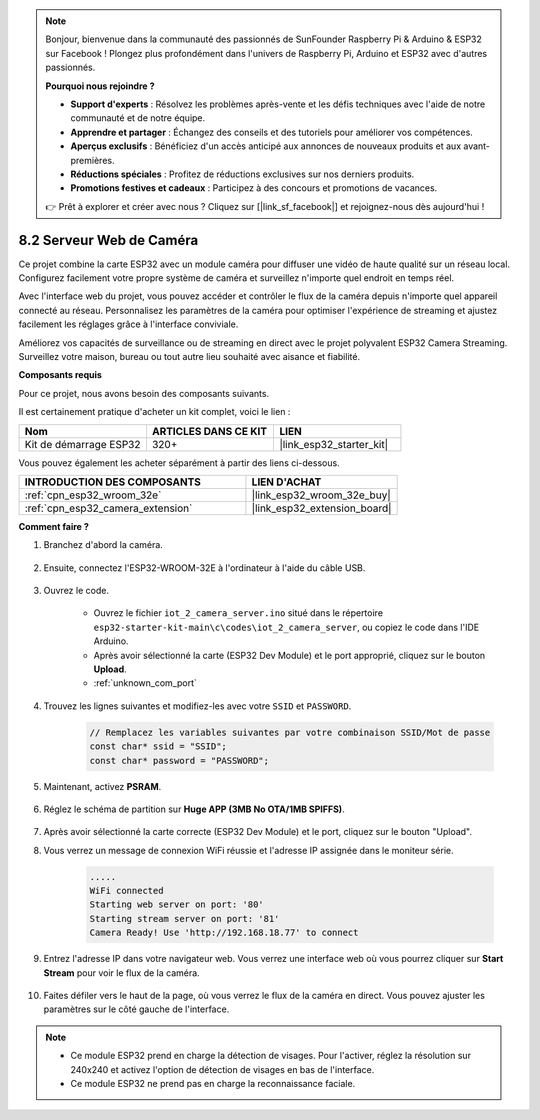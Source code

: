 .. note::

    Bonjour, bienvenue dans la communauté des passionnés de SunFounder Raspberry Pi & Arduino & ESP32 sur Facebook ! Plongez plus profondément dans l'univers de Raspberry Pi, Arduino et ESP32 avec d'autres passionnés.

    **Pourquoi nous rejoindre ?**

    - **Support d'experts** : Résolvez les problèmes après-vente et les défis techniques avec l'aide de notre communauté et de notre équipe.
    - **Apprendre et partager** : Échangez des conseils et des tutoriels pour améliorer vos compétences.
    - **Aperçus exclusifs** : Bénéficiez d'un accès anticipé aux annonces de nouveaux produits et aux avant-premières.
    - **Réductions spéciales** : Profitez de réductions exclusives sur nos derniers produits.
    - **Promotions festives et cadeaux** : Participez à des concours et promotions de vacances.

    👉 Prêt à explorer et créer avec nous ? Cliquez sur [|link_sf_facebook|] et rejoignez-nous dès aujourd'hui !

.. _iot_camera_web:

8.2 Serveur Web de Caméra
=============================

Ce projet combine la carte ESP32 avec un module caméra pour diffuser une vidéo de haute qualité sur un réseau local.
Configurez facilement votre propre système de caméra et surveillez n'importe quel endroit en temps réel.

Avec l'interface web du projet, vous pouvez accéder et contrôler le flux de la caméra depuis n'importe quel appareil connecté au réseau.
Personnalisez les paramètres de la caméra pour optimiser l'expérience de streaming et ajustez facilement les réglages grâce à l'interface conviviale.

Améliorez vos capacités de surveillance ou de streaming en direct avec le projet polyvalent ESP32 Camera Streaming. Surveillez votre maison, bureau ou tout autre lieu souhaité avec aisance et fiabilité.

**Composants requis**

Pour ce projet, nous avons besoin des composants suivants.

Il est certainement pratique d'acheter un kit complet, voici le lien :

.. list-table::
    :widths: 20 20 20
    :header-rows: 1

    *   - Nom	
        - ARTICLES DANS CE KIT
        - LIEN
    *   - Kit de démarrage ESP32
        - 320+
        - |link_esp32_starter_kit|

Vous pouvez également les acheter séparément à partir des liens ci-dessous.

.. list-table::
    :widths: 30 20
    :header-rows: 1

    *   - INTRODUCTION DES COMPOSANTS
        - LIEN D'ACHAT

    *   - :ref:`cpn_esp32_wroom_32e`
        - |link_esp32_wroom_32e_buy|
    *   - :ref:`cpn_esp32_camera_extension`
        - |link_esp32_extension_board|

**Comment faire ?**

#. Branchez d'abord la caméra.

    .. raw:: html

        <video loop autoplay muted style = "max-width:100%">
            <source src="../../_static/video/plugin_camera.mp4" type="video/mp4">
            Your browser does not support the video tag.
        </video>

#. Ensuite, connectez l'ESP32-WROOM-32E à l'ordinateur à l'aide du câble USB.

    .. image:: ../../img/plugin_esp32.png

#. Ouvrez le code.

    * Ouvrez le fichier ``iot_2_camera_server.ino`` situé dans le répertoire ``esp32-starter-kit-main\c\codes\iot_2_camera_server``, ou copiez le code dans l'IDE Arduino.
    * Après avoir sélectionné la carte (ESP32 Dev Module) et le port approprié, cliquez sur le bouton **Upload**.
    * :ref:`unknown_com_port`

    .. raw:: html

        <iframe src=https://create.arduino.cc/editor/sunfounder01/15e00b39-34e1-49f9-b039-f10053d31407/preview?embed style="height:510px;width:100%;margin:10px 0" frameborder=0></iframe>
        

#. Trouvez les lignes suivantes et modifiez-les avec votre ``SSID`` et ``PASSWORD``.

    .. code-block::  Arduino

        // Remplacez les variables suivantes par votre combinaison SSID/Mot de passe
        const char* ssid = "SSID";
        const char* password = "PASSWORD";

#. Maintenant, activez **PSRAM**.

    .. image:: img/sp230516_150554.png

#. Réglez le schéma de partition sur **Huge APP (3MB No OTA/1MB SPIFFS)**.

    .. image:: img/sp230516_150840.png

#. Après avoir sélectionné la carte correcte (ESP32 Dev Module) et le port, cliquez sur le bouton "Upload".

#. Vous verrez un message de connexion WiFi réussie et l'adresse IP assignée dans le moniteur série.

    .. code-block::

        .....
        WiFi connected
        Starting web server on port: '80'
        Starting stream server on port: '81'
        Camera Ready! Use 'http://192.168.18.77' to connect

#. Entrez l'adresse IP dans votre navigateur web. Vous verrez une interface web où vous pourrez cliquer sur **Start Stream** pour voir le flux de la caméra.

    .. image:: img/sp230516_151521.png

#. Faites défiler vers le haut de la page, où vous verrez le flux de la caméra en direct. Vous pouvez ajuster les paramètres sur le côté gauche de l'interface.

    .. image:: img/sp230516_180520.png

.. note:: 

    * Ce module ESP32 prend en charge la détection de visages. Pour l'activer, réglez la résolution sur 240x240 et activez l'option de détection de visages en bas de l'interface.
    * Ce module ESP32 ne prend pas en charge la reconnaissance faciale.

